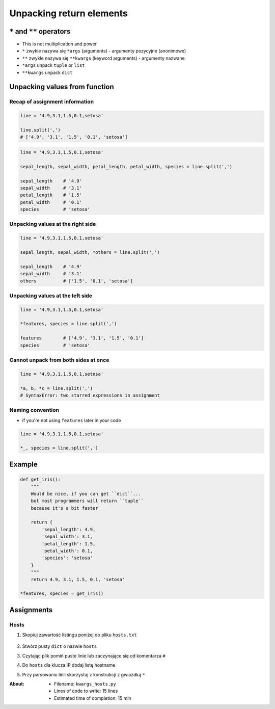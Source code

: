*************************
Unpacking return elements
*************************


``*`` and ``**`` operators
==========================
* This is not multiplication and power
* ``*`` zwykle nazywa się ``*args`` (arguments) - argumenty pozycyjne (anonimowe)
* ``**`` zwykle nazywa się ``**kwargs`` (keyword arguments) - argumenty nazwane
* ``*args`` unpack ``tuple`` or ``list``
* ``**kwargs`` unpack ``dict``


Unpacking values from function
==============================

Recap of assignment information
-------------------------------
.. code-block:: python

    line = '4.9,3.1,1.5,0.1,setosa'

    line.split(',')
    # ['4.9', '3.1', '1.5', '0.1', 'setosa']

.. code-block:: python

    line = '4.9,3.1,1.5,0.1,setosa'

    sepal_length, sepal_width, petal_length, petal_width, species = line.split(',')

    sepal_length    # '4.9'
    sepal_width     # '3.1'
    petal_length    # '1.5'
    petal_width     # '0.1'
    species         # 'setosa'

Unpacking values at the right side
----------------------------------
.. code-block:: python

    line = '4.9,3.1,1.5,0.1,setosa'

    sepal_length, sepal_width, *others = line.split(',')

    sepal_length    # '4.9'
    sepal_width     # '3.1'
    others          # ['1.5', '0.1', 'setosa']

Unpacking values at the left side
---------------------------------
.. code-block:: python

    line = '4.9,3.1,1.5,0.1,setosa'

    *features, species = line.split(',')

    features        # ['4.9', '3.1', '1.5', '0.1']
    species         # 'setosa'

Cannot unpack from both sides at once
-------------------------------------
.. code-block:: python

    line = '4.9,3.1,1.5,0.1,setosa'

    *a, b, *c = line.split(',')
    # SyntaxError: two starred expressions in assignment

Naming convention
-----------------
* if you're not using ``features`` later in your code

.. code-block:: python

    line = '4.9,3.1,1.5,0.1,setosa'

    *_, species = line.split(',')

Example
=======
.. code-block:: python

    def get_iris():
        """
        Would be nice, if you can get ``dict``...
        but most programmers will return ``tuple``
        because it's a bit faster

        return {
            'sepal_length': 4.9,
            'sepal_width': 3.1,
            'petal_length': 1.5,
            'petal_width': 0.1,
            'species': 'setosa'
        }
        """
        return 4.9, 3.1, 1.5, 0.1, 'setosa'

    *features, species = get_iris()


Assignments
===========

Hosts
-----
#. Skopiuj zawartość listingu poniżej do pliku ``hosts.txt``

    .. literalinclude:: assignment/etc-hosts.txt
        :language: python
        :caption: Listing pliku ``/etc/hosts``

#. Stwórz pusty ``dict`` o nazwie ``hosts``
#. Czytając plik pomiń puste linie lub zaczynające się od komentarza ``#``
#. Do ``hosts`` dla klucza IP dodaj listę hostname
#. Przy parsowaniu linii skorzystaj z konstrukcji z gwiazdką ``*``

:About:
    * Filename: ``kwargs_hosts.py``
    * Lines of code to write: 15 lines
    * Estimated time of completion: 15 min
